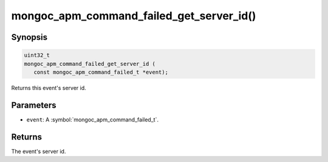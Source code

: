 .. _mongoc_apm_command_failed_get_server_id

mongoc_apm_command_failed_get_server_id()
=========================================

Synopsis
--------

.. code-block:: c

  uint32_t
  mongoc_apm_command_failed_get_server_id (
     const mongoc_apm_command_failed_t *event);

Returns this event's server id.

Parameters
----------

* ``event``: A :symbol:`mongoc_apm_command_failed_t`.

Returns
-------

The event's server id.

.. seealso::

  | :doc:`Introduction to Application Performance Monitoring <application-performance-monitoring>`

